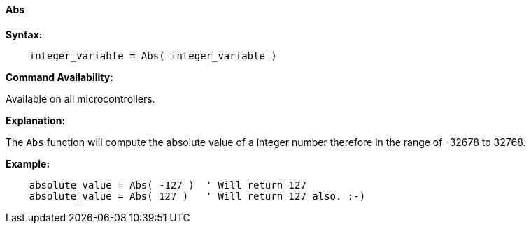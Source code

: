 ==== Abs

*Syntax:*
[subs="quotes"]
----
    integer_variable = Abs( integer_variable )
----
*Command Availability:*

Available on all microcontrollers.

*Explanation:*

The `Abs` function will compute the absolute value of a integer number therefore in the range of -32678 to 32768.

*Example:*
----
    absolute_value = Abs( -127 )  ' Will return 127
    absolute_value = Abs( 127 )   ' Will return 127 also. :-)
----